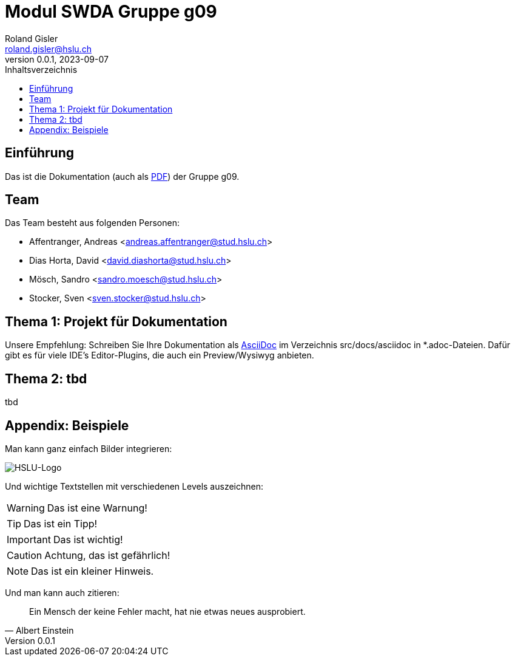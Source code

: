= Modul SWDA Gruppe g09
Roland Gisler <roland.gisler@hslu.ch>
V0.0.1, 2023-09-07
:imagesdir: ./images
:toc:
:toc-title: Inhaltsverzeichnis
:toclevels: 1

== Einführung
Das ist die Dokumentation (auch als link:index.pdf[PDF]) der Gruppe g09.

== Team
Das Team besteht aus folgenden Personen:

 * Affentranger, Andreas <andreas.affentranger@stud.hslu.ch>
 * Dias Horta, David <david.diashorta@stud.hslu.ch>
 * Mösch, Sandro <sandro.moesch@stud.hslu.ch>
 * Stocker, Sven <sven.stocker@stud.hslu.ch>

== Thema 1: Projekt für Dokumentation
Unsere Empfehlung: Schreiben Sie Ihre Dokumentation als https://asciidoc.org/[AsciiDoc] im Verzeichnis src/docs/asciidoc in *.adoc-Dateien.
Dafür gibt es für viele IDE's Editor-Plugins, die auch ein Preview/Wysiwyg anbieten.

== Thema 2: tbd
tbd

== Appendix: Beispiele
Man kann ganz einfach Bilder integrieren:

image::HSLU-Logo-21-klein.png[HSLU-Logo]

Und wichtige Textstellen mit verschiedenen Levels auszeichnen:

WARNING: Das ist eine Warnung!

TIP: Das ist ein Tipp!

IMPORTANT: Das ist wichtig!

CAUTION: Achtung, das ist gefährlich!

NOTE: Das ist ein kleiner Hinweis.

Und man kann auch zitieren:

[quote,Albert Einstein]
Ein Mensch der keine Fehler macht, hat nie etwas neues ausprobiert.
